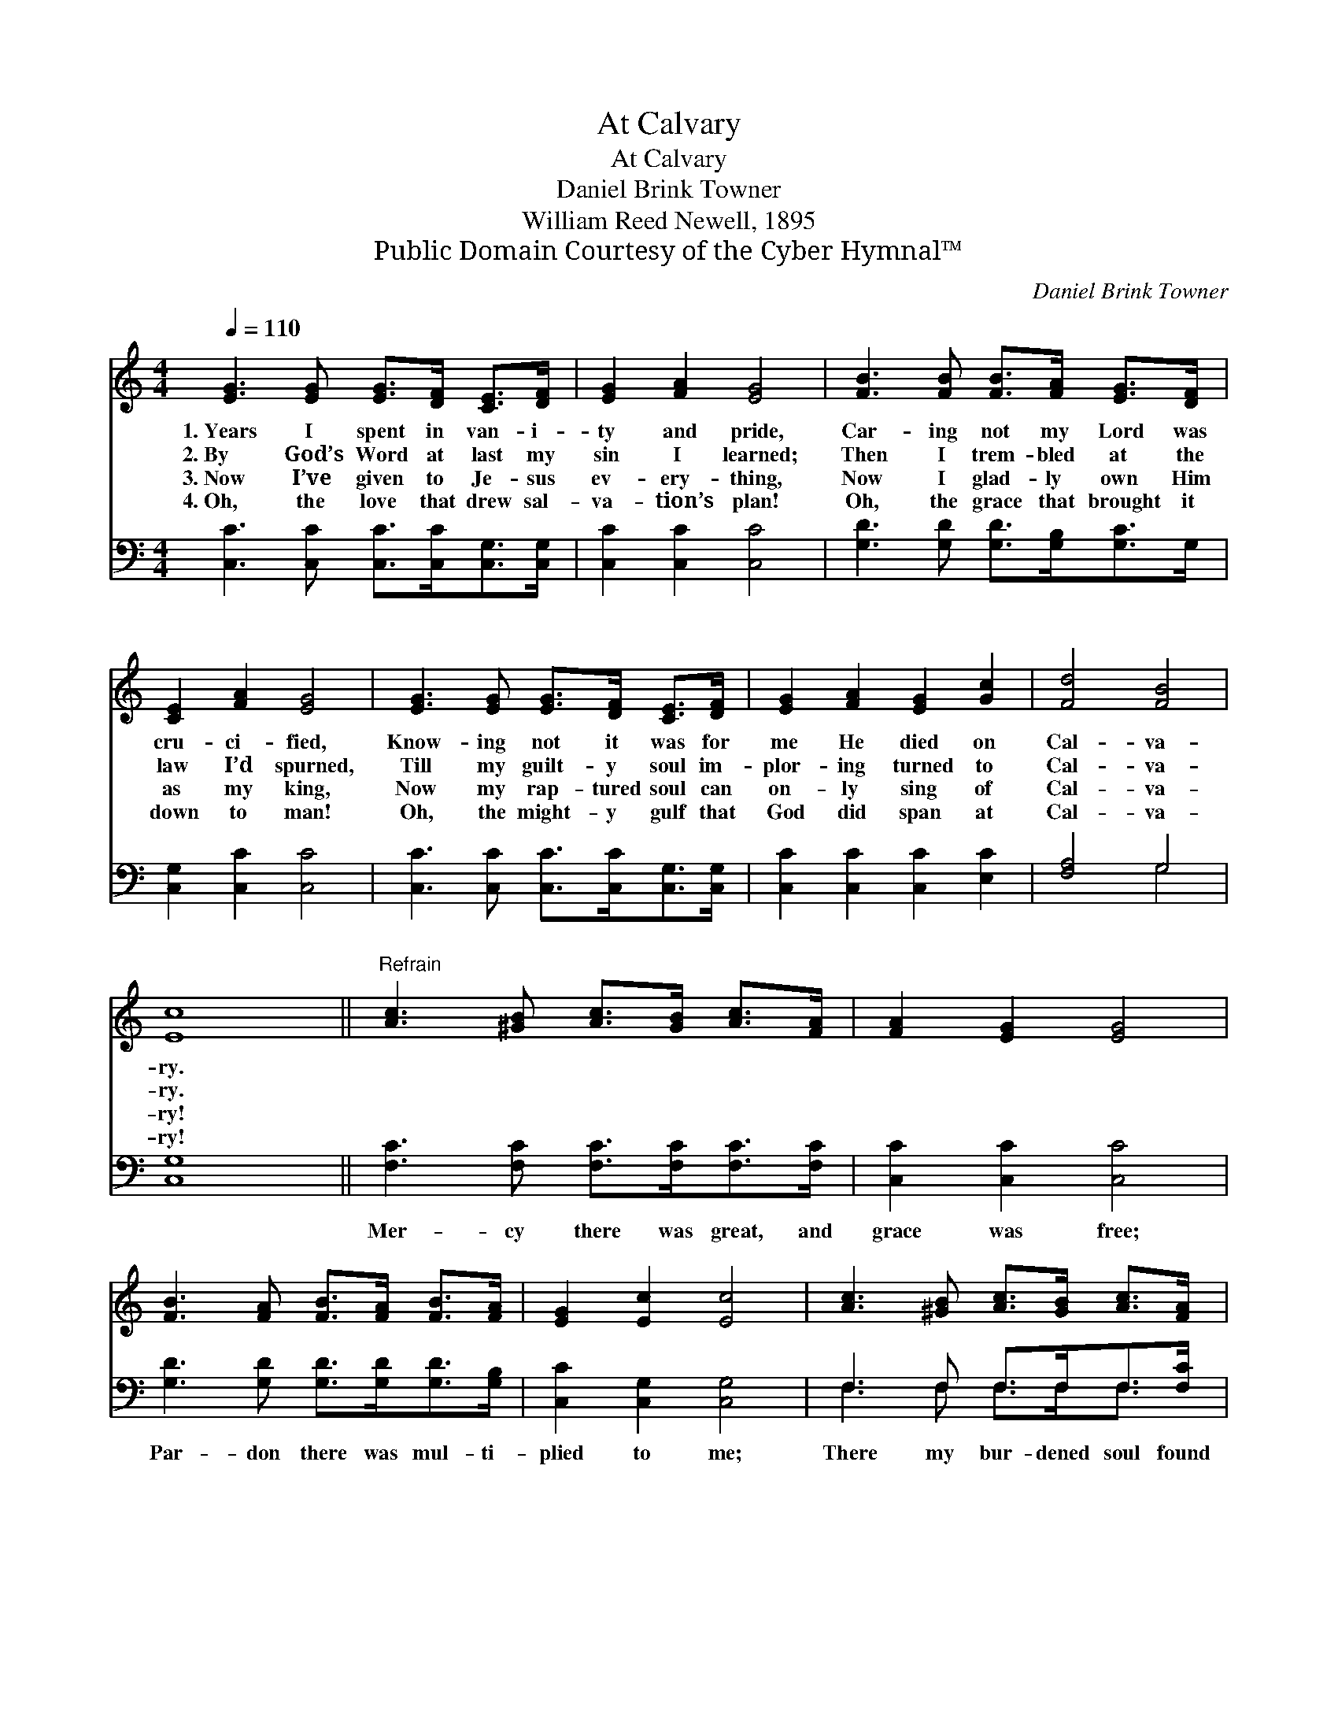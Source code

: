 X:1
T:At Calvary
T:At Calvary
T:Daniel Brink Towner
T:William Reed Newell, 1895
T:Public Domain Courtesy of the Cyber Hymnal™
C:Daniel Brink Towner
Z:Public Domain
Z:Courtesy of the Cyber Hymnal™
%%score 1 ( 2 3 )
L:1/8
Q:1/4=110
M:4/4
K:C
V:1 treble 
V:2 bass 
V:3 bass 
V:1
 [EG]3 [EG] [EG]>[DF] [CE]>[DF] | [EG]2 [FA]2 [EG]4 | [FB]3 [FB] [FB]>[FA] [EG]>[DF] | %3
w: 1.~Years I spent in van- i-|ty and pride,|Car- ing not my Lord was|
w: 2.~By God’s Word at last my|sin I learned;|Then I trem- bled at the|
w: 3.~Now I’ve given to Je- sus|ev- ery- thing,|Now I glad- ly own Him|
w: 4.~Oh, the love that drew sal-|va- tion’s plan!|Oh, the grace that brought it|
 [CE]2 [FA]2 [EG]4 | [EG]3 [EG] [EG]>[DF] [CE]>[DF] | [EG]2 [FA]2 [EG]2 [Gc]2 | [Fd]4 [FB]4 | %7
w: cru- ci- fied,|Know- ing not it was for|me He died on|Cal- va-|
w: law I’d spurned,|Till my guilt- y soul im-|plor- ing turned to|Cal- va-|
w: as my king,|Now my rap- tured soul can|on- ly sing of|Cal- va-|
w: down to man!|Oh, the might- y gulf that|God did span at|Cal- va-|
 [Ec]8 ||"^Refrain" [Ac]3 [^GB] [Ac]>[GB] [Ac]>[FA] | [FA]2 [EG]2 [EG]4 | %10
w: ry.|||
w: ry.|||
w: ry!|||
w: ry!|||
 [FB]3 [FA] [FB]>[FA] [FB]>[FA] | [EG]2 [Ec]2 [Ec]4 | [Ac]3 [^GB] [Ac]>[GB] [Ac]>[FA] | %13
w: |||
w: |||
w: |||
w: |||
 [FA]2 [EG]2 [EG]2 [Gc]2 | [Fd]4 [FB]4 | [Ec]8 |] %16
w: |||
w: |||
w: |||
w: |||
V:2
 [C,C]3 [C,C] [C,C]>[C,C][C,G,]>[C,G,] | [C,C]2 [C,C]2 [C,C]4 | [G,D]3 [G,D] [G,D]>[G,B,][G,C]>G, | %3
w: ~ ~ ~ ~ ~ ~|~ ~ ~|~ ~ ~ ~ ~ ~|
 [C,G,]2 [C,C]2 [C,C]4 | [C,C]3 [C,C] [C,C]>[C,C][C,G,]>[C,G,] | [C,C]2 [C,C]2 [C,C]2 [E,C]2 | %6
w: ~ ~ ~|~ ~ ~ ~ ~ ~|~ ~ ~ ~|
 [F,A,]4 G,4 | [C,G,]8 || [F,C]3 [F,C] [F,C]>[F,C][F,C]>[F,C] | [C,C]2 [C,C]2 [C,C]4 | %10
w: ~ ~|~|Mer- cy there was great, and|grace was free;|
 [G,D]3 [G,D] [G,D]>[G,D][G,D]>[G,B,] | [C,C]2 [C,G,]2 [C,G,]4 | F,3 F, F,>F,F,>[F,C] | %13
w: Par- don there was mul- ti-|plied to me;|There my bur- dened soul found|
 [C,C]2 [C,C]2 [C,C]2 [E,C]2 | [F,A,]4 G,4 | [C,G,]8 |] %16
w: lib- er- ty at|Cal- va-|ry.|
V:3
 x8 | x8 | x8 | x8 | x8 | x8 | x4 G,4 | x8 || x8 | x8 | x8 | x8 | F,3 F, F,>F,F,3/2 x/ | x8 | %14
 x4 G,4 | x8 |] %16

